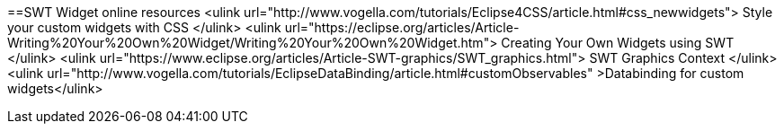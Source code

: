 ==SWT Widget online resources
	<ulink url="http://www.vogella.com/tutorials/Eclipse4CSS/article.html#css_newwidgets">
		Style your custom widgets with CSS
	</ulink>
	<ulink url="https://eclipse.org/articles/Article-Writing%20Your%20Own%20Widget/Writing%20Your%20Own%20Widget.htm">
		Creating Your Own Widgets using SWT
	</ulink>
	<ulink url="https://www.eclipse.org/articles/Article-SWT-graphics/SWT_graphics.html">
		SWT Graphics Context
	</ulink>
	<ulink
			url="http://www.vogella.com/tutorials/EclipseDataBinding/article.html#customObservables"
			>Databinding for custom widgets</ulink>
